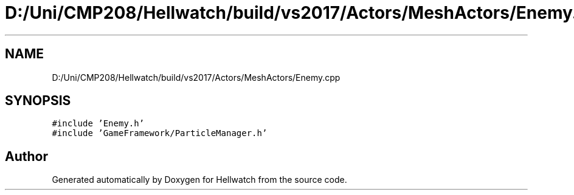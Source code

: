 .TH "D:/Uni/CMP208/Hellwatch/build/vs2017/Actors/MeshActors/Enemy.cpp" 3 "Thu Apr 27 2023" "Hellwatch" \" -*- nroff -*-
.ad l
.nh
.SH NAME
D:/Uni/CMP208/Hellwatch/build/vs2017/Actors/MeshActors/Enemy.cpp
.SH SYNOPSIS
.br
.PP
\fC#include 'Enemy\&.h'\fP
.br
\fC#include 'GameFramework/ParticleManager\&.h'\fP
.br

.SH "Author"
.PP 
Generated automatically by Doxygen for Hellwatch from the source code\&.
